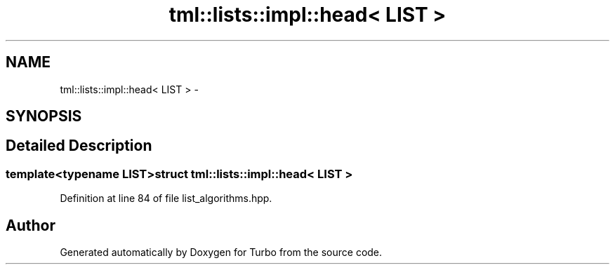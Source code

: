 .TH "tml::lists::impl::head< LIST >" 3 "Fri Aug 22 2014" "Turbo" \" -*- nroff -*-
.ad l
.nh
.SH NAME
tml::lists::impl::head< LIST > \- 
.SH SYNOPSIS
.br
.PP
.SH "Detailed Description"
.PP 

.SS "template<typename LIST>struct tml::lists::impl::head< LIST >"

.PP
Definition at line 84 of file list_algorithms\&.hpp\&.

.SH "Author"
.PP 
Generated automatically by Doxygen for Turbo from the source code\&.
